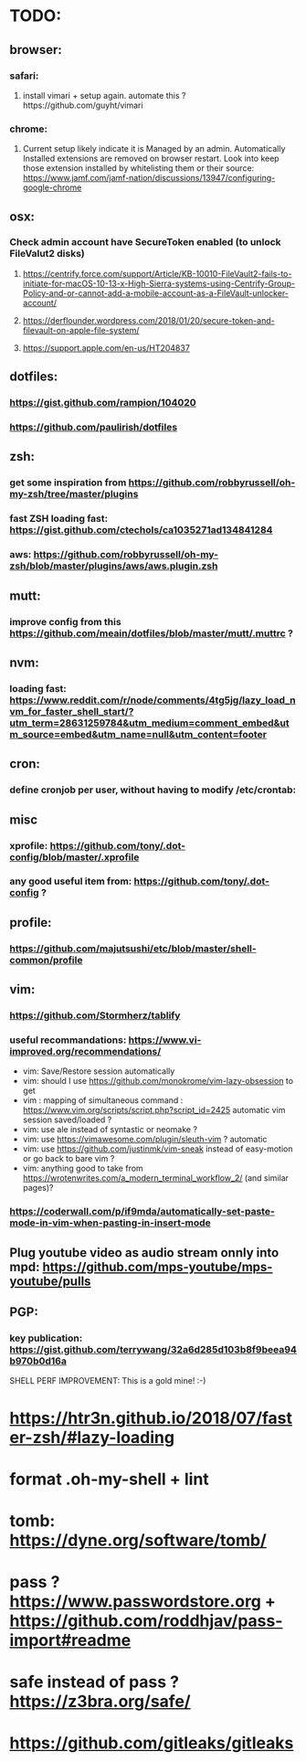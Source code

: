 * TODO:
** browser:
*** safari:
**** install vimari + setup again. automate this ?https://github.com/guyht/vimari
*** chrome:
**** Current setup likely indicate it is Managed by an admin. Automatically Installed extensions are removed on browser restart. Look into keep those extension installed by whitelisting them or their source: https://www.jamf.com/jamf-nation/discussions/13947/configuring-google-chrome
** osx:
*** Check admin account have SecureToken enabled (to unlock FileValut2 disks)
**** https://centrify.force.com/support/Article/KB-10010-FileVault2-fails-to-initiate-for-macOS-10-13-x-High-Sierra-systems-using-Centrify-Group-Policy-and-or-cannot-add-a-mobile-account-as-a-FileVault-unlocker-account/
**** https://derflounder.wordpress.com/2018/01/20/secure-token-and-filevault-on-apple-file-system/
**** https://support.apple.com/en-us/HT204837
** dotfiles:
*** https://gist.github.com/rampion/104020
*** https://github.com/paulirish/dotfiles
** zsh:
*** get some inspiration from https://github.com/robbyrussell/oh-my-zsh/tree/master/plugins
*** fast ZSH loading fast: https://gist.github.com/ctechols/ca1035271ad134841284
*** aws: https://github.com/robbyrussell/oh-my-zsh/blob/master/plugins/aws/aws.plugin.zsh
** mutt: 
*** improve config from this https://github.com/meain/dotfiles/blob/master/mutt/.muttrc ?
** nvm:
*** loading fast: https://www.reddit.com/r/node/comments/4tg5jg/lazy_load_nvm_for_faster_shell_start/?utm_term=28631259784&utm_medium=comment_embed&utm_source=embed&utm_name=null&utm_content=footer
** cron:
*** define cronjob per user, without having to modify /etc/crontab:
** misc
*** xprofile: https://github.com/tony/.dot-config/blob/master/.xprofile
*** any good useful item from: https://github.com/tony/.dot-config ?
** profile:
*** https://github.com/majutsushi/etc/blob/master/shell-common/profile
** vim:
*** https://github.com/Stormherz/tablify
*** useful recommandations: https://www.vi-improved.org/recommendations/
 * vim: Save/Restore session automatically
 * vim: should I use https://github.com/monokrome/vim-lazy-obsession to get
 * vim : mapping of simultaneous command : https://www.vim.org/scripts/script.php?script_id=2425
   automatic vim session saved/loaded ?
 * vim: use ale instead of syntastic or neomake ?
 * vim: use https://vimawesome.com/plugin/sleuth-vim ? automatic
 * vim: use https://github.com/justinmk/vim-sneak instead of easy-motion or
   go back to bare vim ?
 * vim: anything good to take from
  https://wrotenwrites.com/a_modern_terminal_workflow_2/ (and similar pages)?
*** https://coderwall.com/p/if9mda/automatically-set-paste-mode-in-vim-when-pasting-in-insert-mode
** Plug youtube video as audio stream onnly into mpd: https://github.com/mps-youtube/mps-youtube/pulls
** PGP:
*** key publication: https://gist.github.com/terrywang/32a6d285d103b8f9beea94b970b0d16a
SHELL PERF IMPROVEMENT: This is a gold mine! :-)
* https://htr3n.github.io/2018/07/faster-zsh/#lazy-loading
* format .oh-my-shell + lint
* tomb: https://dyne.org/software/tomb/
* pass ? https://www.passwordstore.org + https://github.com/roddhjav/pass-import#readme
* safe instead of pass ? https://z3bra.org/safe/
* https://github.com/gitleaks/gitleaks

